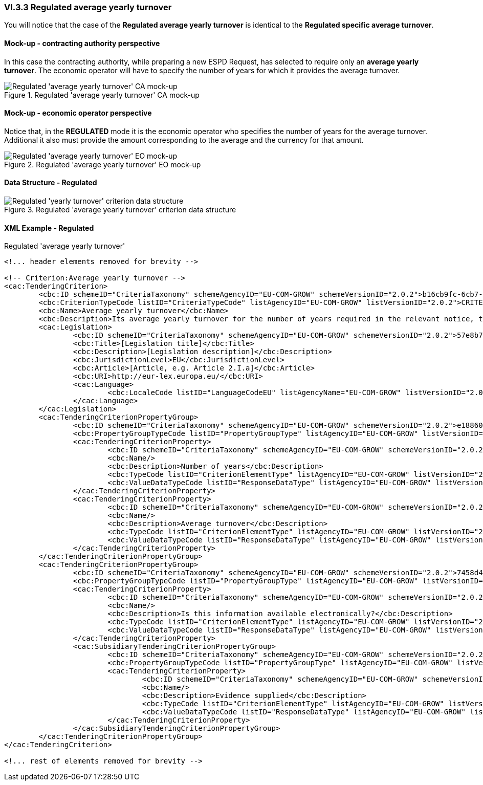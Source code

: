 
=== VI.3.3 Regulated average yearly turnover

You will notice that the case of the *Regulated average yearly turnover* is identical to the *Regulated specific average turnover*. 

==== Mock-up - contracting authority perspective
In this case the contracting authority, while preparing a new ESPD Request, has selected to require only an *average yearly turnover*. The economic operator will have to specify the number of years for which it provides the average turnover.

.Regulated 'average yearly turnover' CA mock-up 
image::Regulated_Average_Yearly_Turnover_CA_mock-up.png[Regulated 'average yearly turnover' CA mock-up, alt="Regulated 'average yearly turnover' CA mock-up", align="center"]

==== Mock-up - economic operator perspective

Notice that, in the *REGULATED* mode it is the economic operator who specifies the number of years for the average turnover. Additional it also must provide the amount corresponding to the average and the currency for that amount.

.Regulated 'average yearly turnover' EO mock-up 
image::Regulated_Average_Yearly_Turnover_EO_mock-up.png[Regulated 'average yearly turnover' EO mock-up, alt="Regulated 'average yearly turnover' EO mock-up", align="center"]

==== Data Structure - Regulated

.Regulated 'average yearly turnover' criterion data structure 
image::Regulated_Average_Yearly_Turnover_Data_Structure.png[Regulated 'average yearly turnover' criterion data structure, alt="Regulated 'yearly turnover' criterion data structure",align="center"]

==== XML Example - Regulated

.Regulated 'average yearly turnover'
[source,xml]
----
<!... header elements removed for brevity -->

<!-- Criterion:Average yearly turnover -->
<cac:TenderingCriterion>
	<cbc:ID schemeID="CriteriaTaxonomy" schemeAgencyID="EU-COM-GROW" schemeVersionID="2.0.2">b16cb9fc-6cb7-4585-9302-9533b415cf48</cbc:ID>
	<cbc:CriterionTypeCode listID="CriteriaTypeCode" listAgencyID="EU-COM-GROW" listVersionID="2.0.2">CRITERION.SELECTION.ECONOMIC_FINANCIAL_STANDING.TURNOVER.AVERAGE_YEARLY</cbc:CriterionTypeCode>
	<cbc:Name>Average yearly turnover</cbc:Name>
	<cbc:Description>Its average yearly turnover for the number of years required in the relevant notice, the in the ESPD, the relevant notice or or the ESPD is as follows:</cbc:Description>
	<cac:Legislation>
		<cbc:ID schemeID="CriteriaTaxonomy" schemeAgencyID="EU-COM-GROW" schemeVersionID="2.0.2">57e8b7f1-1329-4d3e-86d9-9bcbdeb4279f</cbc:ID>
		<cbc:Title>[Legislation title]</cbc:Title>
		<cbc:Description>[Legislation description]</cbc:Description>
		<cbc:JurisdictionLevel>EU</cbc:JurisdictionLevel>
		<cbc:Article>[Article, e.g. Article 2.I.a]</cbc:Article>
		<cbc:URI>http://eur-lex.europa.eu/</cbc:URI>
		<cac:Language>
			<cbc:LocaleCode listID="LanguageCodeEU" listAgencyName="EU-COM-GROW" listVersionID="2.0.2">EN</cbc:LocaleCode>
		</cac:Language>
	</cac:Legislation>
	<cac:TenderingCriterionPropertyGroup>
		<cbc:ID schemeID="CriteriaTaxonomy" schemeAgencyID="EU-COM-GROW" schemeVersionID="2.0.2">e1886054-ada4-473c-9afc-2fde82c24cf4</cbc:ID>
		<cbc:PropertyGroupTypeCode listID="PropertyGroupType" listAgencyID="EU-COM-GROW" listVersionID="2.0.2">ON*</cbc:PropertyGroupTypeCode>
		<cac:TenderingCriterionProperty>
			<cbc:ID schemeID="CriteriaTaxonomy" schemeAgencyID="EU-COM-GROW" schemeVersionID="2.0.2">0d0a059d-c984-465c-8baa-416c766b8a11</cbc:ID>
			<cbc:Name/>
			<cbc:Description>Number of years</cbc:Description>
			<cbc:TypeCode listID="CriterionElementType" listAgencyID="EU-COM-GROW" listVersionID="2.0.2">QUESTION</cbc:TypeCode>
			<cbc:ValueDataTypeCode listID="ResponseDataType" listAgencyID="EU-COM-GROW" listVersionID="2.0.2">QUANTITY_INTEGER</cbc:ValueDataTypeCode>
		</cac:TenderingCriterionProperty>
		<cac:TenderingCriterionProperty>
			<cbc:ID schemeID="CriteriaTaxonomy" schemeAgencyID="EU-COM-GROW" schemeVersionID="2.0.2">dbb840c8-b6af-4cfd-a9b8-bb53ac0406ec</cbc:ID>
			<cbc:Name/>
			<cbc:Description>Average turnover</cbc:Description>
			<cbc:TypeCode listID="CriterionElementType" listAgencyID="EU-COM-GROW" listVersionID="2.0.2">QUESTION</cbc:TypeCode>
			<cbc:ValueDataTypeCode listID="ResponseDataType" listAgencyID="EU-COM-GROW" listVersionID="2.0.2">AMOUNT</cbc:ValueDataTypeCode>
		</cac:TenderingCriterionProperty>
	</cac:TenderingCriterionPropertyGroup>
	<cac:TenderingCriterionPropertyGroup>
		<cbc:ID schemeID="CriteriaTaxonomy" schemeAgencyID="EU-COM-GROW" schemeVersionID="2.0.2">7458d42a-e581-4640-9283-34ceb3ad4345</cbc:ID>
		<cbc:PropertyGroupTypeCode listID="PropertyGroupType" listAgencyID="EU-COM-GROW" listVersionID="2.0.2">ON*</cbc:PropertyGroupTypeCode>
		<cac:TenderingCriterionProperty>
			<cbc:ID schemeID="CriteriaTaxonomy" schemeAgencyID="EU-COM-GROW" schemeVersionID="2.0.2">3d1b7a9d-5ab0-4d5d-a34e-773a6fa09b59</cbc:ID>
			<cbc:Name/>
			<cbc:Description>Is this information available electronically?</cbc:Description>
			<cbc:TypeCode listID="CriterionElementType" listAgencyID="EU-COM-GROW" listVersionID="2.0.2">QUESTION</cbc:TypeCode>
			<cbc:ValueDataTypeCode listID="ResponseDataType" listAgencyID="EU-COM-GROW" listVersionID="2.0.2">INDICATOR</cbc:ValueDataTypeCode>
		</cac:TenderingCriterionProperty>
		<cac:SubsidiaryTenderingCriterionPropertyGroup>
			<cbc:ID schemeID="CriteriaTaxonomy" schemeAgencyID="EU-COM-GROW" schemeVersionID="2.0.2">41dd2e9b-1bfd-44c7-93ee-56bd74a4334b</cbc:ID>
			<cbc:PropertyGroupTypeCode listID="PropertyGroupType" listAgencyID="EU-COM-GROW" listVersionID="2.0.2">ONTRUE</cbc:PropertyGroupTypeCode>
			<cac:TenderingCriterionProperty>
				<cbc:ID schemeID="CriteriaTaxonomy" schemeAgencyID="EU-COM-GROW" schemeVersionID="2.0.2">7474ed7c-a850-444a-9716-7ce800073571</cbc:ID>
				<cbc:Name/>
				<cbc:Description>Evidence supplied</cbc:Description>
				<cbc:TypeCode listID="CriterionElementType" listAgencyID="EU-COM-GROW" listVersionID="2.0.2">QUESTION</cbc:TypeCode>
				<cbc:ValueDataTypeCode listID="ResponseDataType" listAgencyID="EU-COM-GROW" listVersionID="2.0.2">EVIDENCE_IDENTIFIER</cbc:ValueDataTypeCode>
			</cac:TenderingCriterionProperty>
		</cac:SubsidiaryTenderingCriterionPropertyGroup>
	</cac:TenderingCriterionPropertyGroup>
</cac:TenderingCriterion>

<!... rest of elements removed for brevity -->
----


